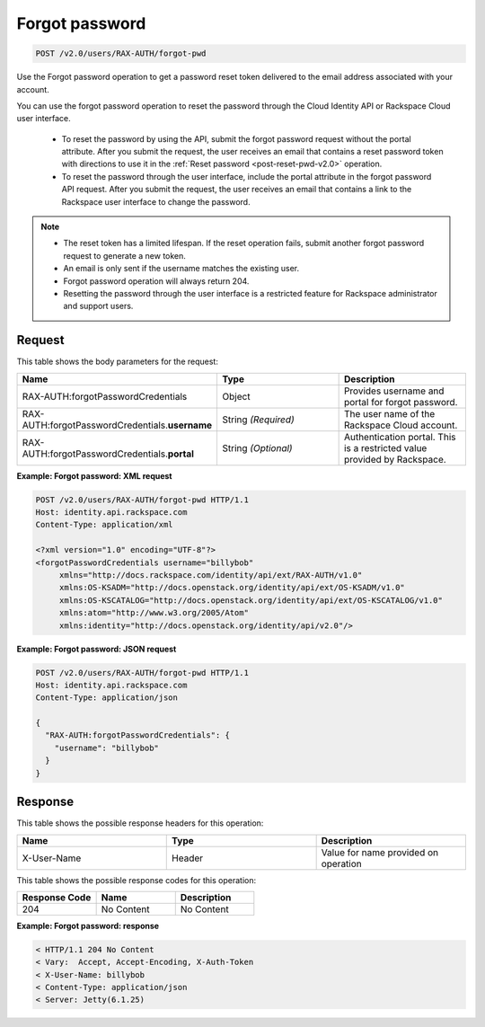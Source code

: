 .. _post-forgot-pwd-v2.0:

Forgot password
~~~~~~~~~~~~~~~

.. code::

    POST /v2.0/users/RAX-AUTH/forgot-pwd

Use the Forgot password operation to get a password reset token delivered to
the email address associated with your account.

You can use the forgot password operation to reset the password through the
Cloud Identity API or Rackspace Cloud user interface.

    - To reset the password by using the API, submit the forgot password
      request without the portal attribute. After you submit the request, the
      user receives an email that contains a reset password token with
      directions to use it in the :ref:`Reset password <post-reset-pwd-v2.0>`
      operation.

    - To reset the password through the user interface, include the
      portal attribute in the forgot password API request. After you
      submit the request, the user receives an email that contains a link to
      the Rackspace user interface to change the password.

.. note::

   - The reset token has a limited lifespan. If the reset operation fails,
     submit another forgot password request to generate a new token.

   - An email is only sent if the username matches the existing user.

   - Forgot password operation will always return 204.

   - Resetting the password through the user interface is a restricted feature
     for Rackspace administrator and support users.


Request
-------

This table shows the body parameters for the request:

.. csv-table::
   :header: Name, Type, Description
   :widths: 2, 2, 2

   RAX-AUTH:forgotPasswordCredentials, Object, Provides username and portal for forgot password.
   RAX-AUTH:forgotPasswordCredentials.\ **username**, String *(Required)*, The user name of the Rackspace Cloud account.
   RAX-AUTH:forgotPasswordCredentials.\ **portal**, String *(Optional)*, Authentication portal. This is a restricted value provided by Rackspace.

**Example: Forgot password: XML request**

.. code::

   POST /v2.0/users/RAX-AUTH/forgot-pwd HTTP/1.1
   Host: identity.api.rackspace.com
   Content-Type: application/xml

   <?xml version="1.0" encoding="UTF-8"?>
   <forgotPasswordCredentials username="billybob"
        xmlns="http://docs.rackspace.com/identity/api/ext/RAX-AUTH/v1.0"
        xmlns:OS-KSADM="http://docs.openstack.org/identity/api/ext/OS-KSADM/v1.0"
        xmlns:OS-KSCATALOG="http://docs.openstack.org/identity/api/ext/OS-KSCATALOG/v1.0"
        xmlns:atom="http://www.w3.org/2005/Atom"
        xmlns:identity="http://docs.openstack.org/identity/api/v2.0"/>

**Example: Forgot password: JSON request**

.. code::

   POST /v2.0/users/RAX-AUTH/forgot-pwd HTTP/1.1
   Host: identity.api.rackspace.com
   Content-Type: application/json

   {
     "RAX-AUTH:forgotPasswordCredentials": {
       "username": "billybob"
     }
   }


Response
--------

This table shows the possible response headers for this operation:

.. csv-table::
   :header: Name, Type, Description
   :widths: 2, 2, 2

   X-User-Name, Header, Value for name provided on operation

This table shows the possible response codes for this operation:

.. csv-table::
   :header: Response Code, Name, Description
   :widths: 2, 2, 2

   204, No Content, No Content

**Example: Forgot password: response**

.. code::

   < HTTP/1.1 204 No Content
   < Vary:  Accept, Accept-Encoding, X-Auth-Token
   < X-User-Name: billybob
   < Content-Type: application/json
   < Server: Jetty(6.1.25)

